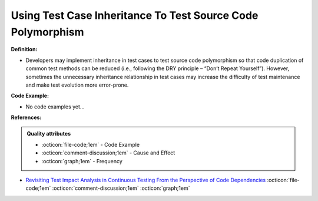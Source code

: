 Using Test Case Inheritance To Test Source Code Polymorphism
^^^^^
**Definition:**

* Developers may implement inheritance in test cases to test source code polymorphism so that code duplication of common test methods can be reduced (i.e., following the DRY principle – “Don’t Repeat Yourself”). However, sometimes the unnecessary inheritance relationship in test cases may increase the difficulty of test maintenance and make test evolution more error-prone.

**Code Example:**

* No code examples yet...
.. TODO CODE EXAMPLE

**References:**

.. admonition:: Quality attributes

    * :octicon:`file-code;1em` -  Code Example
    * :octicon:`comment-discussion;1em` -  Cause and Effect
    * :octicon:`graph;1em` -  Frequency

* `Revisiting Test Impact Analysis in Continuous Testing From the Perspective of Code Dependencies <https://ieeexplore.ieee.org/document/9303402/>`_ :octicon:`file-code;1em` :octicon:`comment-discussion;1em` :octicon:`graph;1em`

